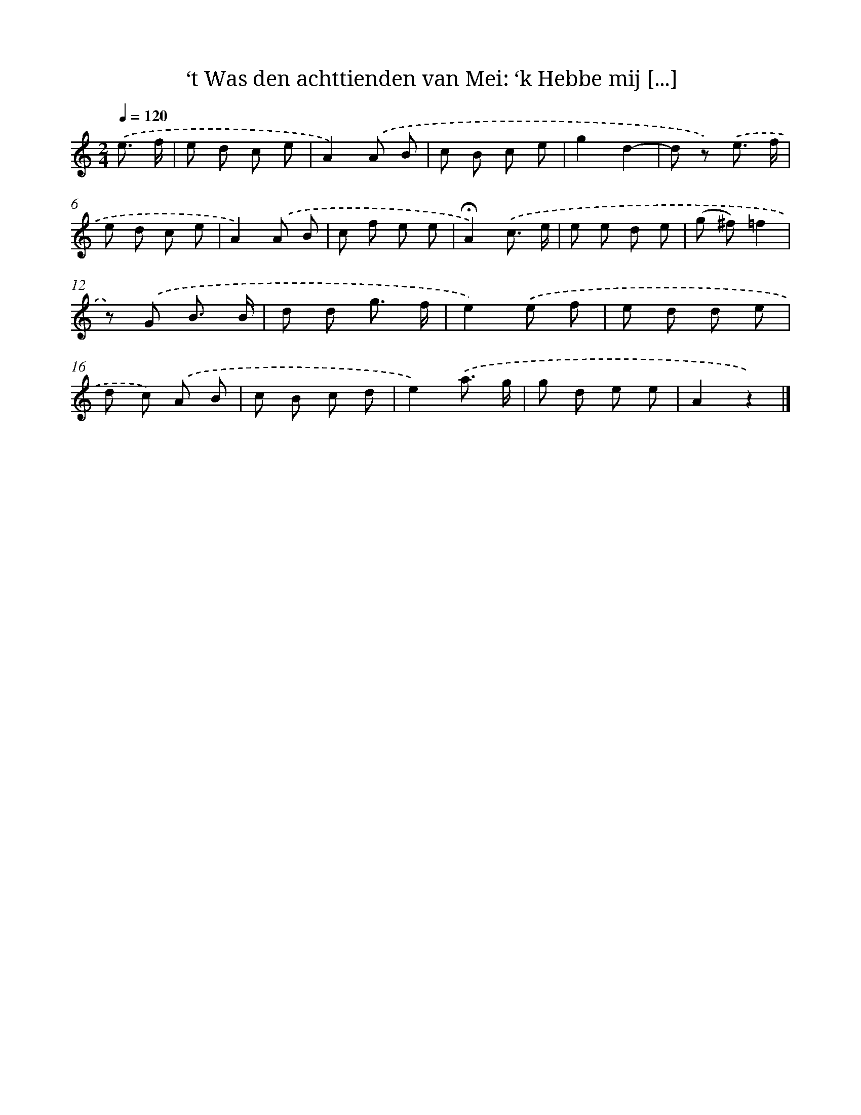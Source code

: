 X: 10981
T: ‘t Was den achttienden van Mei: ‘k Hebbe mij [...]
%%abc-version 2.0
%%abcx-abcm2ps-target-version 5.9.1 (29 Sep 2008)
%%abc-creator hum2abc beta
%%abcx-conversion-date 2018/11/01 14:37:10
%%humdrum-veritas 2141358195
%%humdrum-veritas-data 2274110959
%%continueall 1
%%barnumbers 0
L: 1/8
M: 2/4
Q: 1/4=120
K: C clef=treble
.('e3/ f/ [I:setbarnb 1]|
e d c e |
A2).('A B |
c B c e |
g2d2- |
d z) .('e3/ f/ |
e d c e |
A2).('A B |
c f e e |
!fermata!A2).('c3/ e/ |
e e d e |
(g ^f)=f2 |
z) .('G B3/ B/ |
d d g3/ f/ |
e2).('e f |
e d d e |
d c) .('A B |
c B c d |
e2).('a3/ g/ |
g d e e |
A2z2) |]
